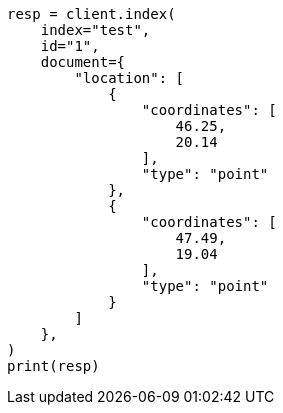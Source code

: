 // This file is autogenerated, DO NOT EDIT
// query-dsl/geo-shape-query.asciidoc:262

[source, python]
----
resp = client.index(
    index="test",
    id="1",
    document={
        "location": [
            {
                "coordinates": [
                    46.25,
                    20.14
                ],
                "type": "point"
            },
            {
                "coordinates": [
                    47.49,
                    19.04
                ],
                "type": "point"
            }
        ]
    },
)
print(resp)
----
